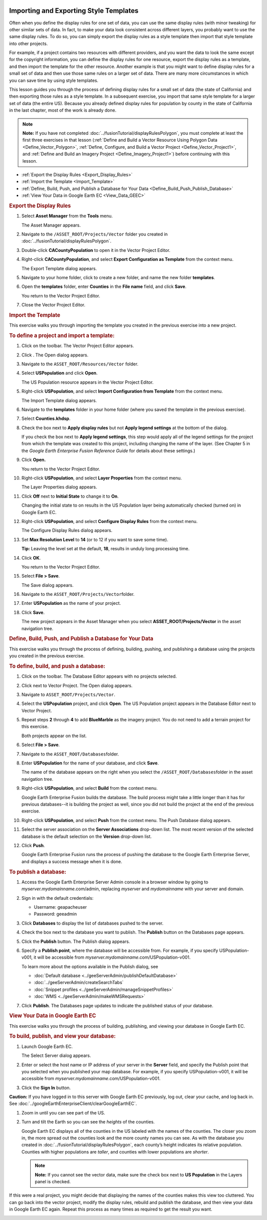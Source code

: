 |Google logo|

=======================================
Importing and Exporting Style Templates
=======================================

.. container::

   .. container:: content

      Often when you define the display rules for one set of data, you
      can use the same display rules (with minor tweaking) for
      other similar sets of data. In fact, to make your data look
      consistent across different layers, you probably want to use the
      same display rules. To do so, you can simply export the display rules as a style
      template then import that
      style template into other projects.

      For example, if a project contains two resources with different
      providers, and you want the data to look the same except for the
      copyright information, you can define the display rules for one
      resource, export the display rules as a template, and then import
      the template for the other resource. Another example is that you
      might want to define display rules for a small set of data and
      then use those same rules on a larger set of data. There are many
      more circumstances in which you can save time by using style
      templates.

      This lesson guides you through the process of defining display
      rules for a small set of data (the state of California) and then
      exporting those rules as a style template. In a subsequent
      exercise, you import that same style template for a larger set of
      data (the entire US). Because you already defined display rules for
      population by county in the state of California in the last
      chapter, most of the work is already done.

      .. note::

         **Note:** If you have not completed :doc:`../fusionTutorial/displayRulesPolygon`, you must complete
         at least the first three exercises in that lesson (:ref:`Define and Build a Vector Resource Using Polygon
         Data <Define_Vector_Polygon>`, :ref:`Define, Configure, and Build a Vector Project <Define_Vector_Project1>`, and
         :ref:`Define and Build an Imagery Project <Define_Imagery_Project1>`) before continuing
         with this lesson.

      -  :ref:`Export the Display Rules <Export_Display_Rules>`
      -  :ref:`Import the Template <Import_Template>`
      -  :ref:`Define, Build, Push, and Publish a Database for Your
         Data <Define_Build_Push_Publish_Database>`
      -  :ref:`View Your Data in Google Earth EC <View_Data_GEEC>`

      .. _Export_Display_Rules:
      .. rubric:: Export the Display Rules

      #. Select **Asset Manager** from the **Tools** menu.

         The Asset Manager appears.

      #. Navigate to the ``/ASSET_ROOT/Projects/Vector`` folder you
         created in :doc:`../fusionTutorial/displayRulesPolygon`.
      #. Double-click **CACountyPopulation** to open it in the Vector
         Project Editor.
      #. Right-click **CACountyPopulation**, and select **Export
         Configuration as Template** from the context menu.

         The Export Template dialog appears.

      #. Navigate to your home folder, click |Create New Folder
         Icon| to create a new folder, and name the new folder
         **templates**.
      #. Open the **templates** folder, enter **Counties** in the **File name**
         field, and click **Save**.

         You return to the Vector Project Editor.

      #. Close the Vector Project Editor.

      .. _Import_Template:
      .. rubric:: Import the Template

      This exercise walks you through importing the template you created
      in the previous exercise into a new project.

      .. rubric:: To define a project and import a template:
         :name: to-define-a-project-and-import-a-template

      #. Click |Vector Project Icon| on the toolbar. The Vector Project
         Editor appears.
      #. Click |New Icon|. The Open dialog appears.
      #. Navigate to the ``ASSET_ROOT/Resources/Vector`` folder.
      #. Select **USPopulation** and click **Open**.

         The US Population resource appears in the Vector Project
         Editor.

      #. Right-click **USPopulation**, and select **Import Configuration
         from Template** from the context menu.

         The Import Template dialog appears.

      #. Navigate to the **templates** folder in your home folder (where you saved the template in the
         previous exercise).
      #. Select **Counties.khdsp**.
      #. Check the box next to **Apply display rules** but not **Apply
         legend settings** at the bottom of the dialog.

         If you check the box next to **Apply legend settings**, this
         step would apply all of the legend settings for the project
         from which the template was created to this project, including
         changing the name of the layer. (See Chapter 5 in the *Google
         Earth Enterprise Fusion Reference Guide* for details about
         these settings.)

      #. Click **Open.**

         You return to the Vector Project Editor.

      #. Right-click **USPopulation**, and select **Layer Properties**
         from the context menu.

         The Layer Properties dialog appears.

      #. Click **Off** next to **Initial State** to change it to **On**.

         Changing the initial state to on results in the US Population
         layer being automatically checked (turned on) in Google Earth
         EC.

      #. Right-click **USPopulation**, and select **Configure Display
         Rules** from the context menu.

         The Configure Display Rules dialog appears.

      #. Set **Max Resolution Level** to **14** (or to 12 if you want to
         save some time).

         **Tip:** Leaving the level set at the default, **18**, results
         in unduly long processing time.

      #. Click **OK**.

         You return to the Vector Project Editor.

      #. Select **File > Save**.

         The Save dialog appears.

      #. Navigate to the ``ASSET_ROOT/Projects/Vector``\ folder.
      #. Enter **USPopulation** as the name of your project.
      #. Click **Save**.

         The new project appears in the Asset Manager when you select
         **ASSET_ROOT/Projects/Vector** in the asset navigation tree.

      .. _Define_Build_Push_Publish_Database:
      .. rubric:: Define, Build, Push, and Publish a Database for Your
         Data

      This exercise walks you through the process of defining, building,
      pushing, and publishing a database using the projects you created
      in the previous exercise.

      .. rubric:: To define, build, and push a database:
         :name: to-define-build-and-push-a-database-2

      #. Click |Database Editor Icon| on the toolbar. The Database
         Editor appears with no projects selected.
      #. Click |New Icon| next to Vector Project. The Open dialog
         appears.
      #. Navigate to ``ASSET_ROOT/Projects/Vector``.
      #. Select the **USPopulation** project, and click **Open**. The US
         Population project appears in the Database Editor next to
         Vector Project.
      #. Repeat steps **2** through **4** to add **BlueMarble** as the
         imagery project. You do not need to add a terrain project for
         this exercise.

         Both projects appear on the list.

      #. Select **File > Save**.
      #. Navigate to the ``ASSET_ROOT/Databases``\ folder.
      #. Enter **USPopulation** for the name of your database, and click
         **Save**.

         The name of the database appears on the right when you select
         the ``/ASSET_ROOT/Databases``\ folder in the asset navigation
         tree.

      #. Right-click **USPopulation**, and select **Build** from the
         context menu.

         Google Earth Enterprise Fusion builds the database. The build
         process might take a little longer than it has for previous
         databases--it is building the project as well, since
         you did not build the project at the end of the previous
         exercise.

      #. Right-click **USPopulation**, and select **Push** from the
         context menu. The Push Database dialog appears.
      #. Select the server association on the **Server Associations**
         drop-down list. The most recent version of the selected
         database is the default selection on the **Version** drop-down
         list.
      #. Click **Push**.

         Google Earth Enterprise Fusion runs the process of pushing the
         database to the Google Earth Enterprise Server, and displays a
         success message when it is done.

      .. rubric:: To publish a database:

      #. Access the Google Earth Enterprise Server Admin console in a
         browser window by going to *myserver.mydomainname*.com/admin,
         replacing *myserver* and *mydomainname* with your server and
         domain.
      #. Sign in with the default credentials:

         -  Username: geapacheuser
         -  Password: geeadmin

      #. Click **Databases** to display the list of databases pushed to
         the server.
      #. Check the box next to the database you want to publish. The
         **Publish** button on the Databases page appears.
      #. Click the **Publish** button. The Publish dialog appears.
      #. Specify a **Publish point**, where the database will be accessible
         from. For example, if you specify USPopulation-v001, it will be
         accessible from *myserver.mydomainname*.com/USPopulation-v001.

         To learn more about the options available in the Publish
         dialog, see

         - :doc:`Default database <../geeServerAdmin/publishDefaultDatabase>`
         - :doc:`../geeServerAdmin/createSearchTabs`
         - :doc:`Snippet profiles <../geeServerAdmin/manageSnippetProfiles>`
         - :doc:`WMS <../geeServerAdmin/makeWMSRequests>`


      #. Click **Publish**. The Databases page updates to indicate the
         published status of your database.

      .. _View_Data_GEEC:
      .. rubric:: View Your Data in Google Earth EC

      This exercise walks you through the process of building,
      publishing, and viewing your database in Google Earth EC.

      .. rubric:: To build, publish, and view your database:
         :name: to-build-publish-and-view-your-database

      #. Launch Google Earth EC.

         The Select Server dialog appears.

      #. Enter or select the host name or IP address of your server in
         the **Server** field, and specify the Publish point that you
         selected when you published your map database. For example, if
         you specify USPopulation-v001, it will be accessible from
         *myserver.mydomainname*.com/USPopulation-v001.
      #. Click the **Sign In** button.

      .. container:: alert

         **Caution:** If you have logged in to this server with Google
         Earth EC previously, log out, clear your cache, and log back
         in. See :doc:`../googleEarthEnterpriseClient/clearGoogleEarthEC`.

      #. Zoom in until you can see part of the US.
      #. Turn and tilt the Earth so you can see the *heights* of the
         counties.

         Google Earth EC displays all of the counties in the US labeled
         with the names of the counties. The closer you zoom in, the
         more spread out the counties look and the more county names you
         can see. As with the database you created in :doc:`../fusionTutorial/displayRulesPolygon`,
         each county’s height indicates its relative population.
         Counties with higher populations are *taller*, and counties
         with lower populations are *shorter*.

         .. note::

            **Note:** If you cannot see the vector data, make sure the
            check box next to **US Population** in the Layers panel is
            checked.

      If this were a real project, you might decide that displaying the
      names of the counties makes this view too cluttered. You can go
      back into the vector project, modify the display rules, rebuild
      and publish the database, and then view your data in Google Earth
      EC again. Repeat this process as many times as required to get the
      result you want.

      |View US Population Data|

.. |Google logo| image:: ../../art/common/googlelogo_color_260x88dp.png
   :width: 130px
   :height: 44px
.. |Create New Folder Icon| image:: ../../art/fusion/tutorial/iconCreateNewFolder.png
.. |Vector Project Icon| image:: ../../art/fusion/tutorial/iconProjVector.png
.. |New Icon| image:: ../../art/fusion/tutorial/icon_new.gif
.. |Database Editor Icon| image:: ../../art/fusion/tutorial/iconDatabase.png
.. |View US Population Data| image:: ../../art/fusion/tutorial/Page_79.png
